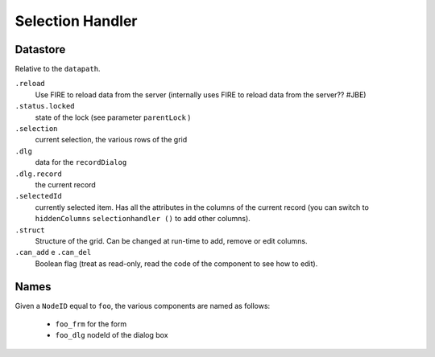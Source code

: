 Selection Handler
=================


.. method:: selectionHandler(self, bc, nodeId, table, datapath, struct, label, selectionPars, dialogPars, ...)

    A component that displays records in a grid and allows for modification via a dialog.

    :param bc:          borderContainer -- parent
    :param nodeId:      string

        - the dialog ID will be *nodeId* + ``_dlg``
        - the form ID will be *nodeId* + ``_form``

    :param table:       table name
    :param datapath:    datapath
    :param struct:      struct or callable
    :param label:       string or callable
    :param selectionPars:       dict -- selection parameters
    :param dialogPars:          dict -- dialog parameters
    :param reloader:            datapath
    :param externalChanges:
    :param hiddencolumns:
    :param custom_addCondition:
    :param custom_delCondition:
    :param askBeforeDelete:
    :param checkMainRecord:
    :param onDeleting:
    :param dialogAddRecord:
    :param onDeleted:
    :param add_enable:
    :param del_enable:
    :param parentSave:
    :param parentId:
    :param parentLock:
    :param kwargs:

..  def selectionHandler(self,bc,nodeId=None,table=None,datapath=None,struct=None,label=None,
                         selectionPars=None,dialogPars=None,reloader=None,externalChanges=None,
                         hiddencolumns=None,custom_addCondition=None,custom_delCondition=None,
                         askBeforeDelete=True,checkMainRecord=True,onDeleting=None,dialogAddRecord=True,
                         onDeleted=None,add_enable=True,del_enable=True,
                         parentSave=False,parentId=None,parentLock='^status.locked',
                         **kwargs):

Datastore
*********
Relative to the ``datapath``.

``.reload``
    Use FIRE to reload data from the server (internally uses FIRE to reload data from the server?? #JBE)

``.status.locked``
    state of the lock (see parameter ``parentLock`` )

``.selection``
    current selection, the various rows of the grid

``.dlg``
    data for the ``recordDialog``

``.dlg.record``
    the current record

``.selectedId``
    currently selected item. Has all the attributes in the columns of the current record (you can switch to ``hiddenColumns`` ``selectionhandler ()`` to add other columns).

``.struct``
    Structure of the grid. Can be changed at run-time to add, remove or edit columns.

``.can_add`` e ``.can_del``
    Boolean flag (treat as read-only, read the code of the component to see how to edit).

Names
****

Given a ``NodeID`` equal to ``foo``, the various components are named as follows:

    * ``foo_frm`` for the form
    * ``foo_dlg`` nodeId of the dialog box

